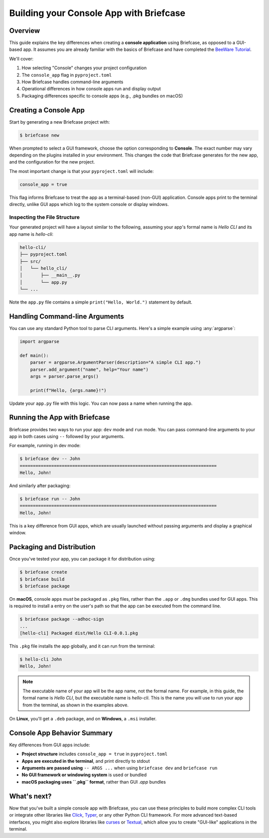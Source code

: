 =========================================
Building your Console App with Briefcase
=========================================

Overview
--------

This guide explains the key differences when creating a **console application**
using Briefcase, as opposed to a GUI-based app. It assumes you are already familiar
with the basics of Briefcase and have completed the
`BeeWare Tutorial <https://docs.beeware.org/en/latest/tutorial/tutorial-0.html>`_.

We'll cover:

1. How selecting "Console" changes your project configuration
2. The ``console_app`` flag in ``pyproject.toml``
3. How Briefcase handles command-line arguments
4. Operational differences in how console apps run and display output
5. Packaging differences specific to console apps (e.g., .pkg bundles on macOS)

Creating a Console App
-----------------------

Start by generating a new Briefcase project with:

.. code-block:: console

    $ briefcase new

When prompted to select a GUI framework, choose the option corresponding to **Console**.
The exact number may vary depending on the plugins installed in your environment.
This changes the code that Briefcase generates for the new app, and the configuration
for the new project.

The most important change is that your ``pyproject.toml`` will include:

.. code-block:: toml

    console_app = true

This flag informs Briefcase to treat the app as a terminal-based (non-GUI) application.
Console apps print to the terminal directly, unlike GUI apps which log to the system
console or display windows.

Inspecting the File Structure
~~~~~~~~~~~~~~~~~~~~~~~~~~~~~

Your generated project will have a layout similar to the following, assuming your app's
formal name is `Hello CLI` and its app name is `hello-cli`:

.. code-block:: text

    hello-cli/
    ├── pyproject.toml
    ├── src/
    │   └── hello_cli/
    │       ├── __main__.py
    │       └── app.py
    └── ...

Note the ``app.py`` file contains a simple ``print("Hello, World.")`` statement by default.

Handling Command-line Arguments
-------------------------------

You can use any standard Python tool to parse CLI arguments. Here's a simple example
using :any:`argparse`:

.. code-block:: python

    import argparse

    def main():
        parser = argparse.ArgumentParser(description="A simple CLI app.")
        parser.add_argument("name", help="Your name")
        args = parser.parse_args()

        print(f"Hello, {args.name}!")

Update your ``app.py`` file with this logic. You can now pass a name when running the app.

Running the App with Briefcase
------------------------------

Briefcase provides two ways to run your app: ``dev`` mode and ``run`` mode.
You can pass command-line arguments to your app in both cases using ``--`` followed
by your arguments.

For example, running in dev mode:

.. code-block:: console

    $ briefcase dev -- John
    ===========================================================================
    Hello, John!

And similarly after packaging:

.. code-block:: console

    $ briefcase run -- John
    ===========================================================================
    Hello, John!

This is a key difference from GUI apps, which are usually launched without passing
arguments and display a graphical window.

Packaging and Distribution
---------------------------

Once you've tested your app, you can package it for distribution using:

.. code-block:: console

    $ briefcase create
    $ briefcase build
    $ briefcase package

On **macOS**, console apps *must* be packaged as ``.pkg`` files, rather than the
``.app`` or ``.dmg`` bundles used for GUI apps. This is required to install a
entry on the user's path so that the app can be executed from the command line.

.. code-block:: console

    $ briefcase package --adhoc-sign
    ...
    [hello-cli] Packaged dist/Hello CLI-0.0.1.pkg

This ``.pkg`` file installs the app globally, and it can run from the terminal:

.. code-block:: console

    $ hello-cli John
    Hello, John!

.. note::

    The executable name of your app will be the app name, not the formal name.
    For example, in this guide, the formal name is `Hello CLI`, but the executable
    name is `hello-cli`. This is the name you will use to run your app from the
    terminal, as shown in the examples above.

On **Linux**, you'll get a ``.deb`` package, and on **Windows**, a ``.msi`` installer.

Console App Behavior Summary
----------------------------

Key differences from GUI apps include:

- **Project structure** includes ``console_app = true`` in ``pyproject.toml``
- **Apps are executed in the terminal**, and print directly to stdout
- **Arguments are passed using** ``-- ARGS ...`` when using ``briefcase dev`` and ``briefcase run``
- **No GUI framework or windowing system** is used or bundled
- **macOS packaging uses ``.pkg`` format**, rather than GUI `.app` bundles

What's next?
------------

Now that you've built a simple console app with Briefcase, you can use these
principles to build more complex CLI tools or integrate other libraries like
`Click <https://click.palletsprojects.com/>`_, `Typer <https://typer.tiangolo.com/>`_,
or any other Python CLI framework. For more advanced text-based interfaces, you
might also explore libraries like `curses <https://docs.python.org/3/library/curses.html>`_
or `Textual <https://textual.textualize.io/>`_, which allow you to create "GUI-like"
applications in the terminal.
